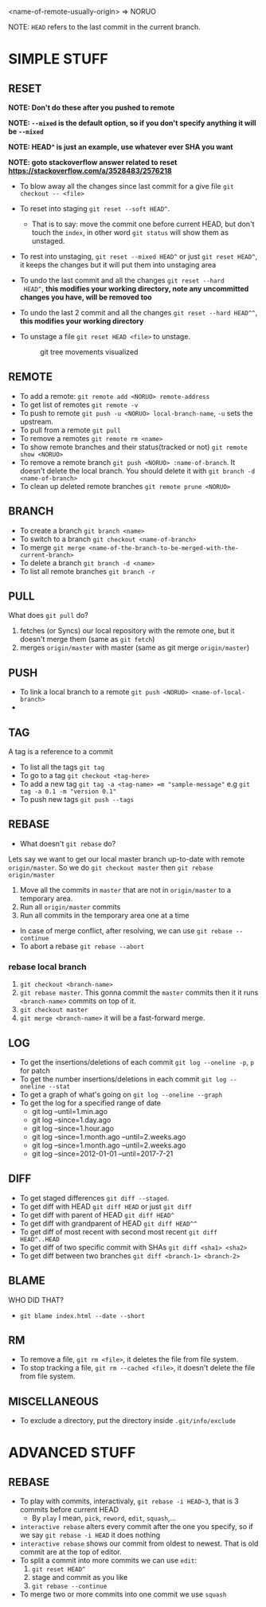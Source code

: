 <name-of-remote-usually-origin> => NORUO

NOTE: =HEAD= refers to the last commit in the current branch.

* SIMPLE STUFF

** RESET
*NOTE: Don't do these after you pushed to remote*

*NOTE: =--mixed= is the default option, so if you don't specify anything it will be =--mixed=*

*NOTE: HEAD^ is just an example, use whatever ever SHA you want*

*NOTE: goto stackoverflow answer related to reset https://stackoverflow.com/a/3528483/2576218*

- To blow away all the changes since last commit for a give file =git checkout -- <file>=
- To reset into staging =git reset --soft HEAD^=.
    + That is to say: move the commit one before current HEAD, but
      don't touch the =index=, in other word =git status= will show them as unstaged.
- To rest into unstaging, =git reset --mixed HEAD^= or just =git reset HEAD^=, it keeps the changes but it will put them into unstaging area
- To undo the last commit and all the changes =git reset --hard
  HEAD^=, *this modifies your working directory, note any
  uncommitted changes you have, will be removed too*
- To undo the last 2 commit and all the changes =git reset --hard HEAD^^=, *this modifies your working directory*
- To unstage a file =git reset HEAD <file>= to unstage.

     #+CAPTION: git tree movements visualized
     #+NAME:   fig:SED-HR4049
     [[./reset.jpg]]


** REMOTE
- To add a remote: =git remote add <NORUO> remote-address= 
- To get list of remotes =git remote -v=
- To push to remote =git push -u <NORUO> local-branch-name=,
  =-u= sets the upstream.
- To pull from a remote =git pull=
- To remove a remotes =git remote rm <name>=
- To show remote branches and their status(tracked or not) =git remote show <NORUO>=
- To remove a remote branch =git push <NORUO> :name-of-branch=. 
  It doesn't delete the local branch. You should delete it with =git branch -d <name-of-branch>=
- To clean up deleted remote branches =git remote prune <NORUO>=

** BRANCH
- To create a branch =git branch <name>=
- To switch to a branch =git checkout <name-of-branch>=
- To merge =git merge <name-of-the-branch-to-be-merged-with-the-current-branch>=
- To delete a branch =git branch -d <name>=
- To list all remote branches =git branch -r=

** PULL
What does =git pull= do? 
  1. fetches (or Syncs) our local repository with the remote one, but
     it doesn't merge them (same as =git fetch=)
  2. merges =origin/master= with master (same as git merge =origin/master=)

** PUSH
- To link a local branch to a remote =git push <NORUO> <name-of-local-branch>=
- 

** TAG
A tag is a reference to a commit
- To list all the tags =git tag=
- To go to a tag =git checkout <tag-here>=
- To add a new tag =git tag -a <tag-name> =m "sample-message"= e.g
  =git tag -a 0.1 -m "version 0.1"=
- To push new tags =git push --tags=

** REBASE
- What doesn't =git rebase= do? 
Lets say we want to get our local master branch up-to-date with remote =origin/master=. So we do =git checkout master= then =git rebase origin/master=
  1. Move all the commits in =master= that are not in =origin/master= to a temporary area.
  2. Run all =origin/master= commits
  3. Run all commits in the temporary area one at a time
- In case of merge conflict, after resolving, we can use =git rebase --continue=
- To abort a rebase =git rebase --abort=

*** rebase local branch
1. =git checkout <branch-name>=
2. =git rebase master=. This gonna commit the =master= commits then it
   it runs =<branch-name>= commits on top of it.
3. =git checkout master=
4. =git merge <branch-name>= it will be a fast-forward merge.

** LOG
- To get the insertions/deletions of each commit =git log --oneline -p=, =p= for patch
- To get the number insertions/deletions in each commit =git log --oneline --stat=
- To get a graph of what's going on  =git log --oneline --graph=
- To get the log for a specified range of date
  + git log --until=1.min.ago
  + git log --since=1.day.ago
  + git log --since=1.hour.ago
  + git log --since=1.month.ago --until=2.weeks.ago
  + git log --since=1.month.ago --until=2.weeks.ago
  + git log --since=2012-01-01 --until=2017-7-21

** DIFF
- To get staged differences =git diff --staged=.
- To get diff with HEAD =git diff HEAD= or just =git diff=
- To get diff with parent of HEAD =git diff HEAD^=
- To get diff with grandparent of HEAD =git diff HEAD^^=
- To get diff of most recent with second most recent =git diff HEAD^..HEAD=
- To get diff of two specific commit with SHAs =git diff <sha1> <sha2>=
- To get diff between two branches =git diff <branch-1> <branch-2>=

** BLAME
WHO DID THAT?
- =git blame index.html --date --short=

** RM
- To remove a file, =git rm <file>=, it deletes the file from file system.
- To stop tracking a file, =git rm --cached <file>=, it doesn't delete the file from file system.

** MISCELLANEOUS
- To exclude a directory, put the directory inside =.git/info/exclude=



* ADVANCED STUFF

** REBASE
- To play with commits, interactivaly, =git rebase -i HEAD~3=, that is 3 commits before current HEAD
  + By =play= I mean, =pick=, =reword=, =edit=, =squash=,...
- =interactive rebase= alters every commit after the one you specify, so if we say =git rebase -i HEAD= it does nothing
- =interactive rebase= shows our commit from oldest to newest. That is old commit are at the top of editor.
- To split a commit into more commits we can use =edit=:
  1. =git reset HEAD^= 
  2. stage and commit as you like
  3. =git rebase --continue=
- To merge two or more commits into one commit we use =squash=

